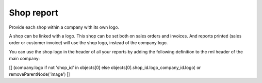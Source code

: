 Shop report
===========

Provide each shop within a company with its own logo.

A shop can be linked with a logo. This shop can be set both on sales orders
and invoices. And reports printed (sales order or customer invoice) will
use the shop logo, instead of the company logo.

You can use the shop logo in the header of all your reports by adding the
following definition to the rml header of the main company:

[[ (company.logo if not 'shop_id' in objects[0] else objects[0].shop_id.logo_company_id.logo) or removeParentNode('image') ]]
